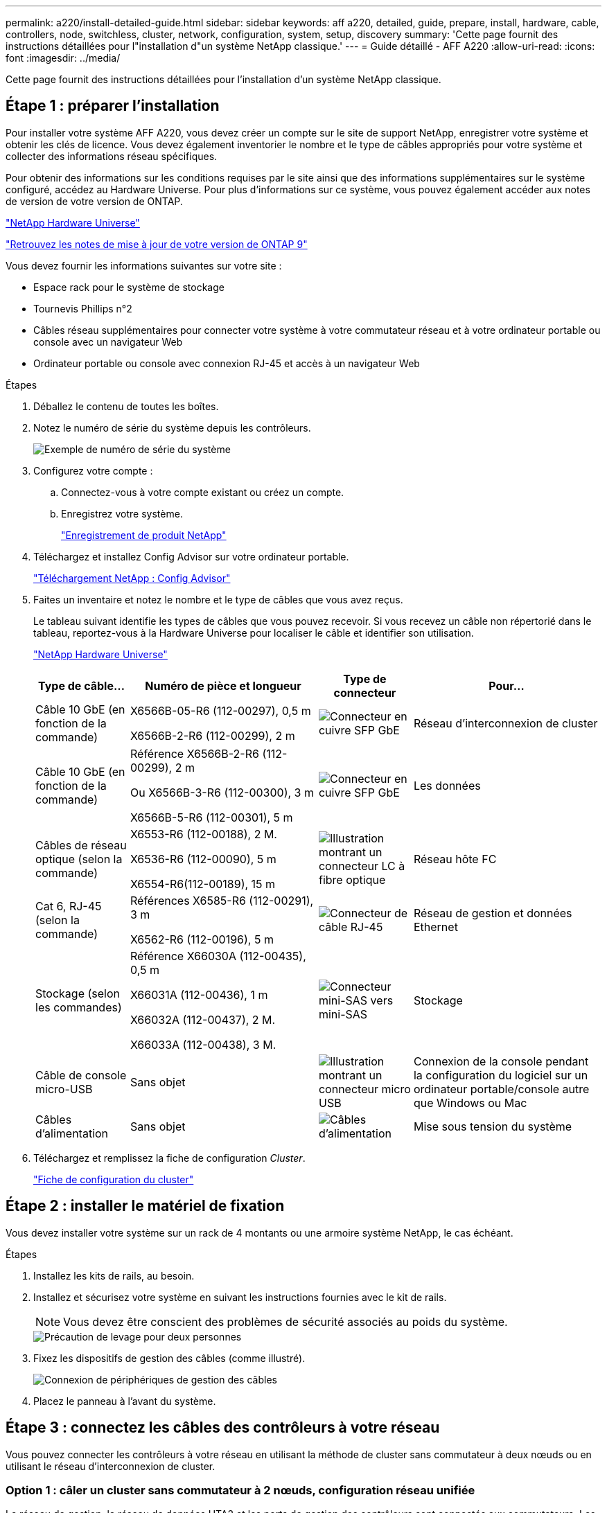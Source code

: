 ---
permalink: a220/install-detailed-guide.html 
sidebar: sidebar 
keywords: aff a220, detailed, guide, prepare, install, hardware, cable, controllers, node, switchless, cluster, network, configuration, system, setup, discovery 
summary: 'Cette page fournit des instructions détaillées pour l"installation d"un système NetApp classique.' 
---
= Guide détaillé - AFF A220
:allow-uri-read: 
:icons: font
:imagesdir: ../media/


[role="lead"]
Cette page fournit des instructions détaillées pour l'installation d'un système NetApp classique.



== Étape 1 : préparer l'installation

Pour installer votre système AFF A220, vous devez créer un compte sur le site de support NetApp, enregistrer votre système et obtenir les clés de licence. Vous devez également inventorier le nombre et le type de câbles appropriés pour votre système et collecter des informations réseau spécifiques.

Pour obtenir des informations sur les conditions requises par le site ainsi que des informations supplémentaires sur le système configuré, accédez au Hardware Universe. Pour plus d'informations sur ce système, vous pouvez également accéder aux notes de version de votre version de ONTAP.

https://hwu.netapp.com["NetApp Hardware Universe"]

http://mysupport.netapp.com/documentation/productlibrary/index.html?productID=62286["Retrouvez les notes de mise à jour de votre version de ONTAP 9"]

Vous devez fournir les informations suivantes sur votre site :

* Espace rack pour le système de stockage
* Tournevis Phillips n°2
* Câbles réseau supplémentaires pour connecter votre système à votre commutateur réseau et à votre ordinateur portable ou console avec un navigateur Web
* Ordinateur portable ou console avec connexion RJ-45 et accès à un navigateur Web


.Étapes
. Déballez le contenu de toutes les boîtes.
. Notez le numéro de série du système depuis les contrôleurs.
+
image::../media/drw_ssn_label.png[Exemple de numéro de série du système]

. Configurez votre compte :
+
.. Connectez-vous à votre compte existant ou créez un compte.
.. Enregistrez votre système.
+
https://mysupport.netapp.com/eservice/registerSNoAction.do?moduleName=RegisterMyProduct["Enregistrement de produit NetApp"]



. Téléchargez et installez Config Advisor sur votre ordinateur portable.
+
https://mysupport.netapp.com/site/tools/tool-eula/activeiq-configadvisor["Téléchargement NetApp : Config Advisor"]

. Faites un inventaire et notez le nombre et le type de câbles que vous avez reçus.
+
Le tableau suivant identifie les types de câbles que vous pouvez recevoir. Si vous recevez un câble non répertorié dans le tableau, reportez-vous à la Hardware Universe pour localiser le câble et identifier son utilisation.

+
https://hwu.netapp.com["NetApp Hardware Universe"]

+
[cols="1,2,1,2"]
|===
| Type de câble... | Numéro de pièce et longueur | Type de connecteur | Pour... 


 a| 
Câble 10 GbE (en fonction de la commande)
 a| 
X6566B-05-R6 (112-00297), 0,5 m

X6566B-2-R6 (112-00299), 2 m
 a| 
image:../media/oie_cable_sfp_gbe_copper.png["Connecteur en cuivre SFP GbE"]
 a| 
Réseau d'interconnexion de cluster



 a| 
Câble 10 GbE (en fonction de la commande)
 a| 
Référence X6566B-2-R6 (112-00299), 2 m

Ou X6566B-3-R6 (112-00300), 3 m

X6566B-5-R6 (112-00301), 5 m
 a| 
image:../media/oie_cable_sfp_gbe_copper.png["Connecteur en cuivre SFP GbE"]
 a| 
Les données



 a| 
Câbles de réseau optique (selon la commande)
 a| 
X6553-R6 (112-00188), 2 M.

X6536-R6 (112-00090), 5 m

X6554-R6(112-00189), 15 m
 a| 
image:../media/oie_cable_fiber_lc_connector.png["Illustration montrant un connecteur LC à fibre optique"]
 a| 
Réseau hôte FC



 a| 
Cat 6, RJ-45 (selon la commande)
 a| 
Références X6585-R6 (112-00291), 3 m

X6562-R6 (112-00196), 5 m
 a| 
image:../media/oie_cable_rj45.png["Connecteur de câble RJ-45"]
 a| 
Réseau de gestion et données Ethernet



 a| 
Stockage (selon les commandes)
 a| 
Référence X66030A (112-00435), 0,5 m

X66031A (112-00436), 1 m

X66032A (112-00437), 2 M.

X66033A (112-00438), 3 M.
 a| 
image:../media/oie_cable_mini_sas_hd_to_mini_sas_hd.png["Connecteur mini-SAS vers mini-SAS"]
 a| 
Stockage



 a| 
Câble de console micro-USB
 a| 
Sans objet
 a| 
image:../media/oie_cable_micro_usb.png["Illustration montrant un connecteur micro USB"]
 a| 
Connexion de la console pendant la configuration du logiciel sur un ordinateur portable/console autre que Windows ou Mac



 a| 
Câbles d'alimentation
 a| 
Sans objet
 a| 
image:../media/oie_cable_power.png["Câbles d'alimentation"]
 a| 
Mise sous tension du système

|===
. Téléchargez et remplissez la fiche de configuration _Cluster_.
+
https://library.netapp.com/ecm/ecm_download_file/ECMLP2839002["Fiche de configuration du cluster"]





== Étape 2 : installer le matériel de fixation

Vous devez installer votre système sur un rack de 4 montants ou une armoire système NetApp, le cas échéant.

.Étapes
. Installez les kits de rails, au besoin.
. Installez et sécurisez votre système en suivant les instructions fournies avec le kit de rails.
+

NOTE: Vous devez être conscient des problèmes de sécurité associés au poids du système.

+
image::../media/drw_oie_fas2700_weight_caution.png[Précaution de levage pour deux personnes]

. Fixez les dispositifs de gestion des câbles (comme illustré).
+
image::../media/drw_cable_management_arm_install.png[Connexion de périphériques de gestion des câbles]

. Placez le panneau à l'avant du système.




== Étape 3 : connectez les câbles des contrôleurs à votre réseau

Vous pouvez connecter les contrôleurs à votre réseau en utilisant la méthode de cluster sans commutateur à deux nœuds ou en utilisant le réseau d'interconnexion de cluster.



=== Option 1 : câler un cluster sans commutateur à 2 nœuds, configuration réseau unifiée

Le réseau de gestion, le réseau de données UTA2 et les ports de gestion des contrôleurs sont connectés aux commutateurs. Les ports d'interconnexion de cluster sont câblés sur les deux contrôleurs.

Vous devez avoir contacté votre administrateur réseau pour obtenir des informations sur la connexion du système aux commutateurs.

Assurez-vous de vérifier que la flèche de l'illustration indique l'orientation correcte du connecteur de câble à languette.

image::../media/oie_cable_pull_tab_down.png[Connecteur de câble avec languette de traction en bas]


NOTE: Lorsque vous insérez le connecteur, vous devez le sentir en place ; si vous ne le sentez pas, retirez-le, tournez-le et réessayez.

.Étapes
. Vous pouvez utiliser le graphique ou les instructions pas à pas pour terminer le câblage entre les contrôleurs et vers les commutateurs :
+
image::../media/drw_2700_tnsc_unified_network_cabling_animated_gif.png[Câblage en cluster à 2 nœuds sans commutateur dans une configuration réseau unifiée]

+
[cols="1,3"]
|===
| Étape | Effectuer des opérations sur chaque contrôleur 


 a| 
image:../media/oie_legend_icon_1_lg.png["Étape 1"]
 a| 
Reliez les ports d'interconnexion de cluster entre eux grâce au câble d'interconnexion de cluster :

** e0a à e0a
** e0b à e0b
image:../media/drw_c190_u_tnsc_clust_cbling.png["Câblage d'interconnexion de cluster"]




 a| 
image:../media/oie_legend_icon_2_o.png["Étape 2"]
 a| 
Utilisez l'un des types de câbles suivants pour relier les ports de données UTA2 au réseau hôte :

Un hôte FC

** 0c et 0d
** *Ou* 0e et 0f A 10GbE
** e0c et e0d
** *ou* e0e et e0f



NOTE: Vous pouvez connecter une paire de ports en tant que CNA et une paire de ports en tant que FC, ou vous pouvez connecter les deux paires de ports en tant que CNA ou les deux paires de ports en tant que FC.

image:../media/drw_c190_u_fc_10gbe_cbling.png["Illustration montrant les connexions des ports de données comme décrit dans le texte qui les entoure"]



 a| 
image:../media/oie_legend_icon_3_lp.png["Étape 3"]
 a| 
Reliez les ports e0M aux switchs réseau de gestion avec les câbles RJ45 :

image:../media/drw_c190_u_mgmt_cbling.png["Câblage du port de gestion"]



 a| 
image:../media/oie_legend_icon_attn_symbol.png["Symbole d'attention"]
 a| 
NE branchez PAS les cordons d'alimentation à ce stade.

|===
. Pour câbler votre espace de stockage, reportez-vous à la section <<Étape 4 : câblage des contrôleurs aux tiroirs disques>>




=== Option 2 : câblage d'un cluster avec commutateur, configuration réseau unifiée

Le réseau de gestion, le réseau de données UTA2 et les ports de gestion des contrôleurs sont connectés aux commutateurs. Les ports d'interconnexion de cluster sont câblés aux commutateurs d'interconnexion de cluster.

Vous devez avoir contacté votre administrateur réseau pour obtenir des informations sur la connexion du système aux commutateurs.

Assurez-vous de vérifier que la flèche de l'illustration indique l'orientation correcte du connecteur de câble à languette.

image::../media/oie_cable_pull_tab_down.png[Connecteur de câble avec languette de traction en bas]


NOTE: Lorsque vous insérez le connecteur, vous devez le sentir en place ; si vous ne le sentez pas, retirez-le, tournez-le et réessayez.

.Étapes
. Vous pouvez utiliser le graphique ou les instructions pas à pas pour terminer le câblage entre les contrôleurs et les commutateurs :
+
image::../media/drw_2700_switched_unified_network_cabling_animated_gif.png[Câblage réseau unifié en cluster commuté]

+
[cols="1,3"]
|===
| Étape | Effectuer des opérations sur chaque module de contrôleur 


 a| 
image:../media/oie_legend_icon_1_lg.png["Étape 1"]
 a| 
Connectez les câbles e0a et e0b aux commutateurs d'interconnexion des clusters avec le câble d'interconnexion des clusters :

image:../media/drw_c190_u_switched_clust_cbling.png["Câblage ClusterInterconnect"]



 a| 
image:../media/oie_legend_icon_2_o.png["Étape 2"]
 a| 
Utilisez l'un des types de câbles suivants pour relier les ports de données UTA2 au réseau hôte :

Un hôte FC

** 0c et 0d
** **ou** 0e et 0f


Une liaison 10 GbE

** e0c et e0d
** **ou** e0e et e0f



NOTE: Vous pouvez connecter une paire de ports en tant que CNA et une paire de ports en tant que FC, ou vous pouvez connecter les deux paires de ports en tant que CNA ou les deux paires de ports en tant que FC.

image:../media/drw_c190_u_fc_10gbe_cbling.png["Illustration montrant les connexions des ports de données comme décrit dans le texte qui les entoure"]



 a| 
image:../media/oie_legend_icon_3_lp.png["Étape 3"]
 a| 
Reliez les ports e0M aux switchs réseau de gestion avec les câbles RJ45 :

image:../media/drw_c190_u_mgmt_cbling.png["Câblage du port de gestion"]



 a| 
image:../media/oie_legend_icon_attn_symbol.png["Symbole d'attention"]
 a| 
NE branchez PAS les cordons d'alimentation à ce stade.

|===
. Pour câbler votre espace de stockage, reportez-vous à la section <<Étape 4 : câblage des contrôleurs aux tiroirs disques>>




=== Option 3 : connexion d'un cluster à 2 nœuds sans commutateur, configuration réseau Ethernet

Le réseau de gestion, le réseau de données Ethernet et les ports de gestion des contrôleurs sont connectés aux commutateurs. Les ports d'interconnexion de cluster sont câblés sur les deux contrôleurs.

Vous devez avoir contacté votre administrateur réseau pour obtenir des informations sur la connexion du système aux commutateurs.

Assurez-vous de vérifier que la flèche de l'illustration indique l'orientation correcte du connecteur de câble à languette.

image::../media/oie_cable_pull_tab_down.png[Connecteur de câble avec languette de traction en bas]


NOTE: Lorsque vous insérez le connecteur, vous devez le sentir en place ; si vous ne le sentez pas, retirez-le, tournez-le et réessayez.

.Étapes
. Vous pouvez utiliser le graphique ou les instructions pas à pas pour terminer le câblage entre les contrôleurs et vers les commutateurs :
+
image::../media/drw_2700_tnsc_ethernet_network_cabling_animated_gif.png[Câblage réseau à 2 nœuds sans commutateur]

+
[cols="1,3"]
|===
| Étape | Effectuer des opérations sur chaque contrôleur 


 a| 
image:../media/oie_legend_icon_1_lg.png["Étape 1"]
 a| 
Reliez les ports d'interconnexion de cluster entre eux grâce au câble d'interconnexion de cluster :

** e0a à e0a
** e0b à e0b
image:../media/drw_c190_e_tnsc_clust_cbling.png["Illustration montrant l'interconnexion de cluster entre les ports à l'arrière des contrôleurs"]




 a| 
image:../media/oie_legend_icon_2_o.png["Étape 2"]
 a| 
Utilisez le câble RJ45 Cat 6 pour raccorder les ports e0c à e0f à votre réseau hôte :

image:../media/drw_c190_e_rj45_cbling.png["Câblage réseau de l'hôte"]



 a| 
image:../media/oie_legend_icon_3_lp.png["Étape 3"]
 a| 
Reliez les ports e0M aux switchs réseau de gestion avec les câbles RJ45 :

image:../media/drw_c190_e_mgmt_cbling.png["Câblage du port de gestion"]



 a| 
image:../media/oie_legend_icon_attn_symbol.png["Symbole d'attention"]
 a| 
NE branchez PAS les cordons d'alimentation à ce stade.

|===
. Pour câbler votre espace de stockage, reportez-vous à la section <<Étape 4 : câblage des contrôleurs aux tiroirs disques>>




=== Option 4 : câble d'un cluster commuté, configuration réseau Ethernet

Le réseau de gestion, le réseau de données Ethernet et les ports de gestion des contrôleurs sont connectés aux commutateurs. Les ports d'interconnexion de cluster sont câblés aux commutateurs d'interconnexion de cluster.

Vous devez avoir contacté votre administrateur réseau pour obtenir des informations sur la connexion du système aux commutateurs.

Assurez-vous de vérifier que la flèche de l'illustration indique l'orientation correcte du connecteur de câble à languette.

image::../media/oie_cable_pull_tab_down.png[Connecteur de câble avec languette de traction en bas]


NOTE: Lorsque vous insérez le connecteur, vous devez le sentir en place ; si vous ne le sentez pas, retirez-le, tournez-le et réessayez.

.Étapes
. Vous pouvez utiliser le graphique ou les instructions pas à pas pour terminer le câblage entre les contrôleurs et les commutateurs :
+
image::../media/drw_2700_switched_ethernet_network_cabling_animated_gif.png[Câblage Ethernet commuté]

+
[cols="1,2"]
|===
| Étape | Effectuer des opérations sur chaque module de contrôleur 


 a| 
image:../media/oie_legend_icon_1_lg.png["Étape 1"]
 a| 
Connectez les câbles e0a et e0b aux commutateurs d'interconnexion des clusters avec le câble d'interconnexion des clusters :

image:../media/drw_c190_e_switched_clust_cbling.png["Câblage d'interconnexion de cluster"]



 a| 
image:../media/oie_legend_icon_2_o.png["Étape 2"]
 a| 
Utilisez le câble RJ45 Cat 6 pour raccorder les ports e0c à e0f à votre réseau hôte :

image:../media/drw_c190_e_rj45_cbling.png["Câblage réseau de l'hôte"]



 a| 
image:../media/oie_legend_icon_3_lp.png["Étape 3"]
 a| 
Reliez les ports e0M aux switchs réseau de gestion avec les câbles RJ45 :

image:../media/drw_c190_e_mgmt_cbling.png["Câblage du port de gestion"]



 a| 
image:../media/oie_legend_icon_attn_symbol.png["Symbole d'attention"]
 a| 
NE branchez PAS les cordons d'alimentation à ce stade.

|===
. Pour câbler votre espace de stockage, reportez-vous à la section <<Étape 4 : câblage des contrôleurs aux tiroirs disques>>




== Étape 4 : câblage des contrôleurs aux tiroirs disques

Vous devez connecter les câbles des contrôleurs à vos tiroirs à l'aide des ports de stockage intégrés. NetApp recommande le câblage MP-HA pour les systèmes avec stockage externe. Si vous disposez d'un lecteur de bande SAS, vous pouvez utiliser le câblage à chemin unique. Si vous ne possédez pas de tiroirs externes, le câblage MP-HA vers les disques internes est facultatif (non illustré) si les câbles SAS sont commandés avec le système.



=== Option 1 : câblage du stockage sur une paire haute disponibilité avec des tiroirs disques externes

Vous devez connecter le câble des connexions du tiroir à celui du tiroir, puis connecter les deux contrôleurs aux tiroirs disques.

Assurez-vous de vérifier que la flèche de l'illustration indique l'orientation correcte du connecteur de câble à languette.

image::../media/oie_cable_pull_tab_down.png[Connecteur de câble avec languette de traction en bas]

.Étapes
. Connectez les câbles de la paire haute disponibilité à des tiroirs disques externes :
+

NOTE: L'exemple utilise DS224C. Le câblage est similaire à celui des autres tiroirs disques pris en charge.

+
image::../media/drw_2700_ha_storage_cabling_animated_gif.png[Câblage des tiroirs dans une paire haute disponibilité]

+
[cols="1,3"]
|===
| Étape | Effectuer des opérations sur chaque contrôleur 


 a| 
image:../media/oie_legend_icon_1_lo.png["Légende numéro 1"]
 a| 
Reliez les ports tiroir à tiroir.

** Le port 3 du module d'E/S A sur le port 1 du module d'E/S A du tiroir directement en dessous.
** Le port 3 de l'IOM B vers le port 1 sur le IOM B du shelf directement en dessous.
+
image:../media/oie_cable_mini_sas_hd_to_mini_sas_hd.png["Connecteur mini-SAS vers mini-SAS"]     Câbles HD Mini-SAS vers mini-SAS HD





 a| 
image:../media/oie_legend_icon_2_mb.png["Étape 2"]
 a| 
Connectez chaque nœud au module d'E/S A de la pile.

** Port 0b du contrôleur 1 vers le port Iom A 3 sur le dernier tiroir de disque de la pile.
** Port 0a du contrôleur 2 vers le port 1 du module d'E/S sur le premier tiroir de disque de la pile.
+
image:../media/oie_cable_mini_sas_hd_to_mini_sas_hd.png["Connecteur mini-SAS vers mini-SAS"]     Câbles HD Mini-SAS vers mini-SAS HD





 a| 
image:../media/oie_legend_icon_3_t.png["Étape 3"]
 a| 
Connectez chaque nœud au module d'E/S B de la pile

** Du port 0a du contrôleur 1 au port 1 du module d'E/S sur le premier tiroir de disque de la pile.
** Contrôleur 2, port 0b vers le port B IOM 3 sur le dernier tiroir de disque de la pile.
image:../media/oie_cable_mini_sas_hd_to_mini_sas_hd.png["Connecteur mini-SAS vers mini-SAS"]     Câbles HD Mini-SAS vers mini-SAS HD


|===
+
Si vous disposez de plusieurs tiroirs disques, reportez-vous au _Guide d'installation et de câblage_ correspondant à votre type de tiroir disque.

. Pour terminer la configuration de votre système, reportez-vous à la section <<Étape 5 : installation et configuration complètes du système>>




== Étape 5 : installation et configuration complètes du système

Vous pouvez effectuer la configuration et l'installation du système en utilisant la découverte de cluster uniquement avec une connexion au commutateur et à l'ordinateur portable, ou en vous connectant directement à un contrôleur du système, puis en vous connectant au commutateur de gestion.



=== Option 1 : effectuez la configuration du système si la détection du réseau est activée

Si la détection réseau est activée sur votre ordinateur portable, vous pouvez effectuer l'installation et la configuration du système à l'aide de la détection automatique des clusters.

.Étapes
. Utilisez l'animation suivante pour définir un ou plusieurs ID de tiroir disque
+
.Animation : définissez les ID de tiroir disque
video::c600f366-4d30-481a-89d9-ab1b0066589b[panopto]
. Branchez les câbles d'alimentation aux alimentations du contrôleur, puis connectez-les à des sources d'alimentation de différents circuits.
. Mettez les boutons marche/arrêt sur les deux nœuds.
+
image::../media/drw_turn_on_power_switches_to_psus.png[Mise sous tension]

+

NOTE: Le démarrage initial peut prendre jusqu'à huit minutes.

. Assurez-vous que la détection réseau de votre ordinateur portable est activée.
+
Consultez l'aide en ligne de votre ordinateur portable pour plus d'informations.

. Utilisez l'animation suivante pour connecter votre ordinateur portable au commutateur de gestion.
+
.Animation : connectez votre ordinateur portable au commutateur de gestion
video::d61f983e-f911-4b76-8b3a-ab1b0066909b[panopto]
. Sélectionnez une icône ONTAP pour découvrir :
+
image::../media/drw_autodiscovery_controler_select.png[Sélectionnez une icône ONTAP]

+
.. Ouvrez l'Explorateur de fichiers.
.. Cliquez sur réseau dans le volet gauche.
.. Cliquez avec le bouton droit de la souris et sélectionnez Actualiser.
.. Double-cliquez sur l'une des icônes ONTAP et acceptez les certificats affichés à l'écran.
+

NOTE: XXXXX est le numéro de série du système du nœud cible.

+
System Manager s'ouvre.



. Utilisez la configuration assistée de System Manager pour configurer votre système à l'aide des données collectées dans le _guide de configuration ONTAP_ de NetApp.
+
https://library.netapp.com/ecm/ecm_download_file/ECMLP2862613["Guide de configuration de ONTAP"]

. Vérifiez l'état de santé de votre système en exécutant Config Advisor.
. Une fois la configuration initiale terminée, passez à la https://www.netapp.com/data-management/oncommand-system-documentation/["ONTAP  ; Ressources de documentation ONTAP System Manager"] Pour plus d'informations sur la configuration de fonctionnalités supplémentaires dans ONTAP.




=== Option 2 : fin de la configuration et de la configuration du système si la détection du réseau n'est pas activée

Si la détection réseau n'est pas activée sur votre ordinateur portable, vous devez effectuer la configuration et la configuration à l'aide de cette tâche.

.Étapes
. Branchez et configurez votre ordinateur portable ou votre console :
+
.. Définissez le port de console de l'ordinateur portable ou de la console sur 115,200 bauds avec N-8-1.
+

NOTE: Consultez l'aide en ligne de votre ordinateur portable ou de votre console pour savoir comment configurer le port de console.

.. Connectez le câble de la console à l'ordinateur portable ou à la console, et connectez le port de console du contrôleur à l'aide du câble de console fourni avec votre système.
+
image::../media/drw_console_connect_fas2700_affa200.png[Connexion au port console]

.. Connectez l'ordinateur portable ou la console au commutateur du sous-réseau de gestion.
+
image::../media/drw_client_to_mgmt_subnet_fas2700_affa220.png[Connexion au sous-réseau de gestion]

.. Attribuez une adresse TCP/IP à l'ordinateur portable ou à la console à l'aide d'une adresse située sur le sous-réseau de gestion.


. Utilisez l'animation suivante pour définir un ou plusieurs ID de tiroir disque :
+
.Animation : définissez les ID de tiroir disque
video::c600f366-4d30-481a-89d9-ab1b0066589b[panopto]
. Branchez les câbles d'alimentation aux alimentations du contrôleur, puis connectez-les à des sources d'alimentation de différents circuits.
. Mettez les boutons marche/arrêt sur les deux nœuds.
+
image::../media/drw_turn_on_power_switches_to_psus.png[Mise sous tension]

+

NOTE: Le démarrage initial peut prendre jusqu'à huit minutes.

. Attribuez une adresse IP initiale de gestion des nœuds à l'un des nœuds.
+
[cols="1-3"]
|===
| Si le réseau de gestion dispose de DHCP... | Alors... 


 a| 
Configuré
 a| 
Notez l'adresse IP attribuée aux nouveaux contrôleurs.



 a| 
Non configuré
 a| 
.. Ouvrez une session de console à l'aide de PuTTY, d'un serveur de terminal ou de l'équivalent pour votre environnement.
+

NOTE: Consultez l'aide en ligne de votre ordinateur portable ou de votre console si vous ne savez pas comment configurer PuTTY.

.. Saisissez l'adresse IP de gestion lorsque le script vous y invite.


|===
. Utilisez System Manager sur votre ordinateur portable ou sur la console pour configurer votre cluster :
+
.. Indiquez l'adresse IP de gestion des nœuds dans votre navigateur.
+

NOTE: Le format de l'adresse est +https://x.x.x.x.+

.. Configurez le système à l'aide des données collectées dans le _NetApp ONTAP Configuration guide_.
+
https://library.netapp.com/ecm/ecm_download_file/ECMLP2862613["Guide de configuration de ONTAP"]



. Vérifiez l'état de santé de votre système en exécutant Config Advisor.
. Une fois la configuration initiale terminée, passez à la https://www.netapp.com/data-management/oncommand-system-documentation/["ONTAP  ; Ressources de documentation ONTAP System Manager"] Pour plus d'informations sur la configuration de fonctionnalités supplémentaires dans ONTAP.

